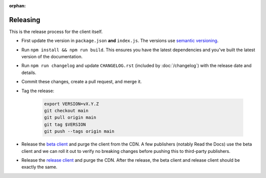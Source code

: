 :orphan:

Releasing
=========

This is the release process for the client itself.

* First update the version in ``package.json`` **and** ``index.js``.
  The versions use `semantic versioning <https://semver.org/>`_.
* Run ``npm install && npm run build``.
  This ensures you have the latest dependencies and you've built
  the latest version of the documentation.
* Run ``npm run changelog`` and update ``CHANGELOG.rst``
  (included by :doc:`/changelog`)
  with the release date and details.
* Commit these changes, create a pull request, and merge it.
* Tag the release:
  
    .. code-block:: bash

        export VERSION=vX.Y.Z
        git checkout main
        git pull origin main
        git tag $VERSION
        git push --tags origin main

* Release the `beta client`_ and purge the client from the CDN.
  A few publishers (notably Read the Docs) use the beta client
  and we can roll it out to verify no breaking changes before pushing this to third-party publishers.
* Release the `release client`_ and purge the CDN.
  After the release, the beta client and release client should be exactly the same.

.. _beta client: https://media.ethicalads.io/media/client/beta/ethicalads.min.js
.. _release client: https://media.ethicalads.io/media/client/ethicalads.min.js